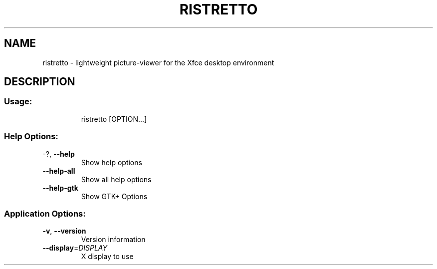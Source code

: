 .\" DO NOT MODIFY THIS FILE!  It was generated by help2man 1.36.
.TH RISTRETTO "1" "February 2008" "ristretto 0.0.16" "User Commands"
.SH NAME
ristretto \-  lightweight picture-viewer for the Xfce desktop environment
.SH DESCRIPTION
.SS "Usage:"
.IP
ristretto [OPTION...]
.SS "Help Options:"
.TP
\-?, \fB\-\-help\fR
Show help options
.TP
\fB\-\-help\-all\fR
Show all help options
.TP
\fB\-\-help\-gtk\fR
Show GTK+ Options
.SS "Application Options:"
.TP
\fB\-v\fR, \fB\-\-version\fR
Version information
.TP
\fB\-\-display\fR=\fIDISPLAY\fR
X display to use
